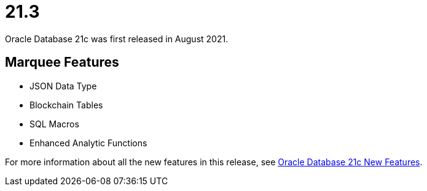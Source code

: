 = 21.3

Oracle Database 21c was first released in August 2021.

== Marquee Features

* JSON Data Type 
* Blockchain Tables
* SQL Macros
* Enhanced Analytic Functions

For more information about all the new features in this release, see link:https://docs.oracle.com/en/database/oracle/oracle-database/21/nfcon/introduction.html[Oracle Database 21c New Features].